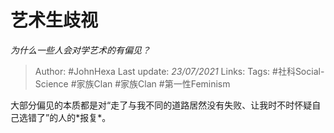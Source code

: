 * 艺术生歧视
  :PROPERTIES:
  :CUSTOM_ID: 艺术生歧视
  :END:

/为什么一些人会对学艺术的有偏见？/

#+BEGIN_QUOTE
  Author: #JohnHexa Last update: /23/07/2021/ Links: Tags:
  #社科Social-Science #家族Clan #家族Clan #第一性Feminism
#+END_QUOTE

大部分偏见的本质都是对“走了与我不同的道路居然没有失败、让我时不时怀疑自己选错了”的人的*报复*。

